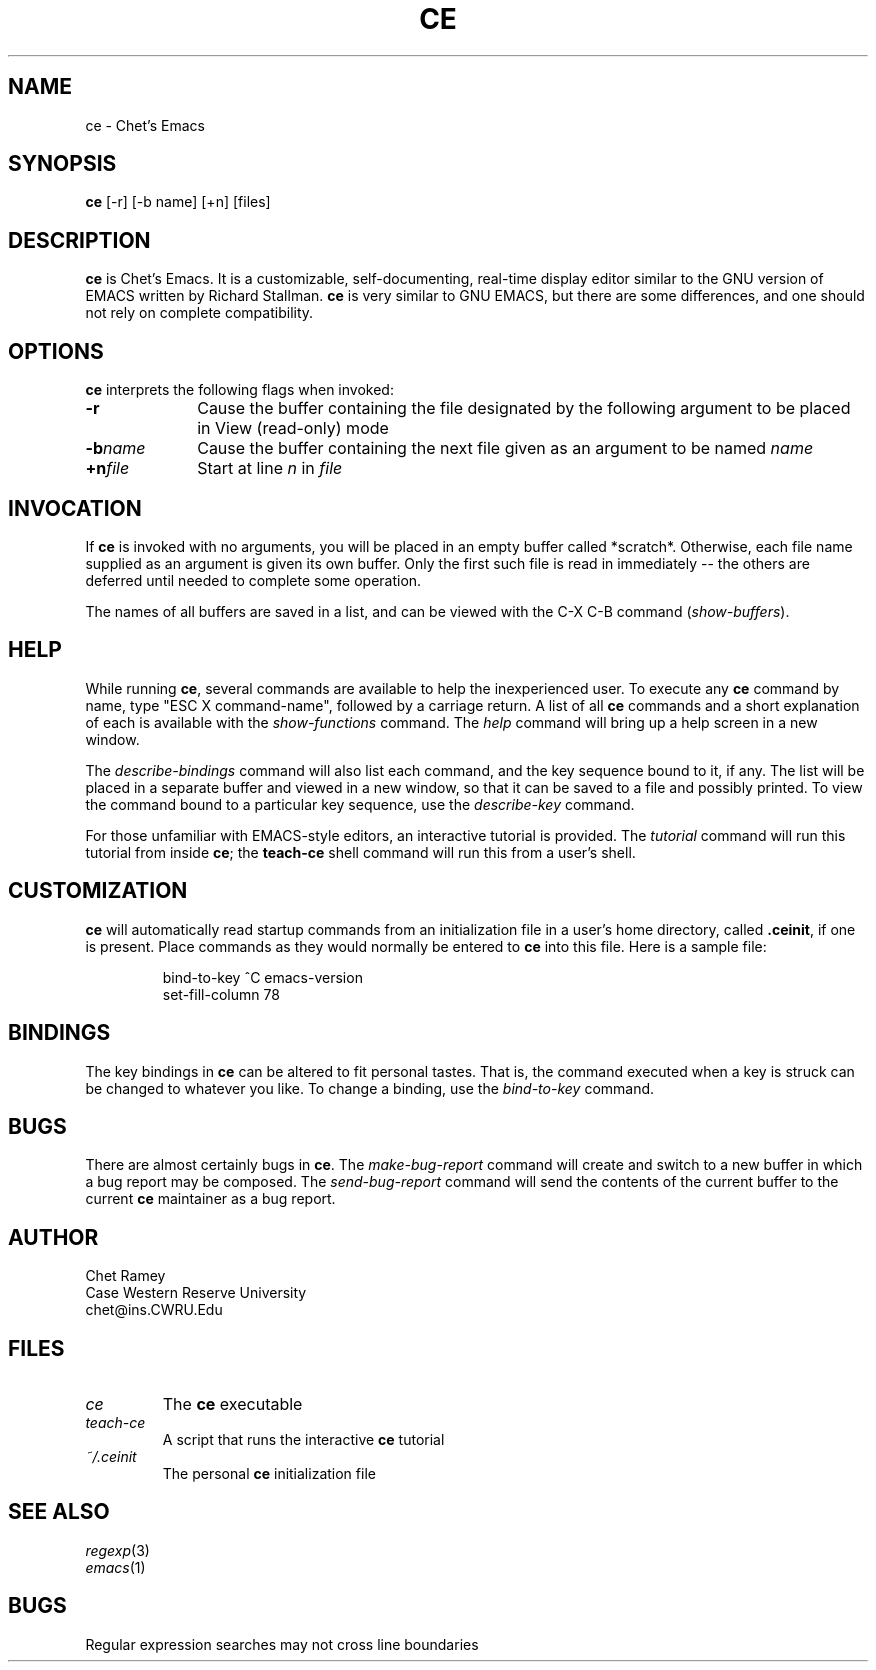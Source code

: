 .TH CE 1 "1991 March 16" CWRU
.SH NAME
ce - Chet's Emacs
.SH SYNOPSIS
.B ce
[-r] [-b name] [+n] [files]
.SH DESCRIPTION
.B ce
is Chet's Emacs.  It is a customizable, self-documenting, real-time
display editor similar to the GNU version of EMACS written by
Richard Stallman.
.B ce
is very similar to GNU EMACS, but there are some differences, and
one should not rely on complete compatibility.
.SH OPTIONS
.B ce
interprets the following flags when invoked:
.PP
.PD 0
.TP 10
.B \-r
Cause the buffer containing the file designated by the following
argument to be placed in View (read-only) mode
.TP
.BI \-b name
Cause the buffer containing the next file given as an argument to
be named
.I name
.TP
.BI \+n file
Start at line
.I n
in 
.I file
.PD
.SH INVOCATION
If
.B ce
is invoked with no arguments, you will be placed in an empty buffer
called *scratch*.  Otherwise, each file name supplied as an argument
is given its own buffer.  Only the first such file is read in
immediately -- the others are deferred until needed to complete some
operation.
.PP
The names of all buffers are saved in a list, and can be viewed with
the C-X C-B command (\fIshow-buffers\fP).
.SH HELP
While running
.BR ce ,
several commands are available to help the inexperienced user.  To
execute any
.B ce
command by name, type "ESC X command-name", followed by a carriage
return.  A list of all
.B ce
commands and a short explanation of each is available with the
.I show-functions
command.  The
.I help
command will bring up a help screen in a new window.
.PP
The
.I describe-bindings
command will also list each command, and the key sequence bound to it,
if any.  The list will be placed in a separate buffer and viewed in a
new window, so that it can be saved to a file and possibly printed.
To view the command bound to a particular key sequence, use
the
.I describe-key
command.
.PP
For those unfamiliar with EMACS-style editors, an interactive tutorial
is provided.  The
.I tutorial
command will run this tutorial from inside
.BR ce ;
the
.B teach-ce
shell command will run this from a user's shell.
.SH CUSTOMIZATION
.B ce
will automatically read startup commands from an initialization file
in a user's home directory, called
.BR .ceinit ,
if one is present.  Place commands as they would normally be entered
to
.B ce
into this file.
Here is a sample file:
.PP
.RS
.nf
bind-to-key ^C emacs-version
set-fill-column 78
.fi
.RE
.SH BINDINGS
The key bindings in
.B ce
can be altered to fit personal tastes.  That is, the command executed
when a key is struck can be changed to whatever you like.  To change
a binding, use the
.I bind-to-key
command.
.SH BUGS
There are almost certainly bugs in
.BR ce .
The
.I make-bug-report
command will create and switch to a new buffer in which a bug
report may be composed.  The
.I send-bug-report
command will send the contents of the current buffer to the
current
.B ce
maintainer as a bug report.
.SH AUTHOR
Chet Ramey
.br
Case Western Reserve University
.br
chet@ins.CWRU.Edu
.SH FILES
.PD 0
.TP
.I ce
The \fBce\fP executable
.TP
.I teach-ce
A script that runs the interactive \fBce\fP tutorial
.TP
.I ~/.ceinit
The personal \fBce\fP initialization file
.PD
.SH SEE ALSO
.PD 0
.TP
\fIregexp\fP(3)
.TP
\fIemacs\fP(1)
.PD
.SH BUGS
Regular expression searches may not cross line boundaries
